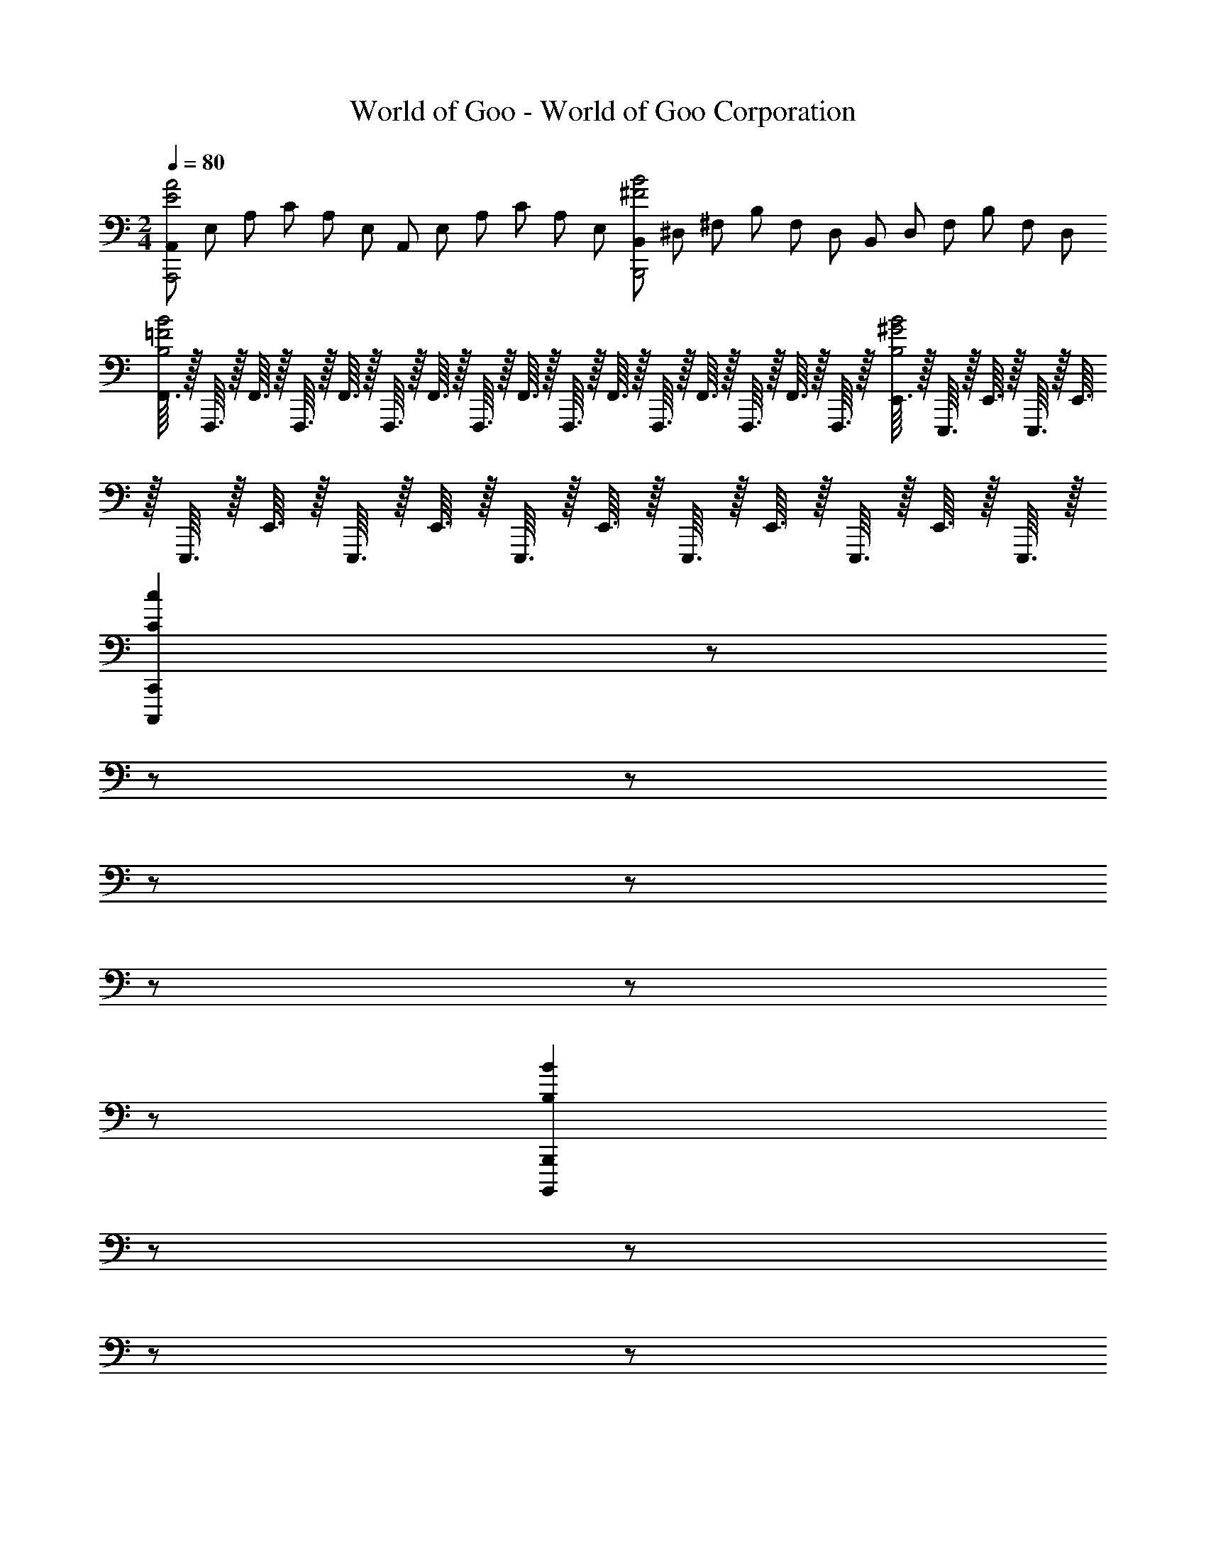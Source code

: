 X: 1
T: World of Goo - World of Goo Corporation
Z: ABC Generated by Starbound Composer
L: 1/8
M: 2/4
Q: 1/4=80
K: C
[A,,/3A,,,4A4E4] E,/3 A,/3 C/3 A,/3 E,/3 A,,/3 E,/3 A,/3 C/3 A,/3 E,/3 [B,,/3B,,,4B4^F4] ^D,/3 ^F,/3 B,/3 F,/3 D,/3 B,,/3 D,/3 F,/3 B,/3 F,/3 D,/3 
[F,,3/16B4=F4B,4] z/16 F,,,3/16 z/16 F,,3/16 z/16 F,,,3/16 z/16 F,,3/16 z/16 F,,,3/16 z/16 F,,3/16 z/16 F,,,3/16 z/16 F,,3/16 z/16 F,,,3/16 z/16 F,,3/16 z/16 F,,,3/16 z/16 F,,3/16 z/16 F,,,3/16 z/16 F,,3/16 z/16 F,,,3/16 z/16 [E,,3/16B4^G4B,4] z/16 E,,,3/16 z/16 E,,3/16 z/16 E,,,3/16 z/16 E,,3/16 z/16 E,,,3/16 z/16 E,,3/16 z/16 E,,,3/16 z/16 E,,3/16 z/16 E,,,3/16 z/16 E,,3/16 z/16 E,,,3/16 z/16 E,,3/16 z/16 E,,,3/16 z/16 E,,3/16 z/16 E,,,3/16 z/16 
[C,,2C,,,2c2C2z5/16] 
Q: 1/4=80
z5/24 
Q: 1/4=78
z5/24 
Q: 1/4=77
z5/24 
Q: 1/4=76
z5/24 
Q: 1/4=75
z5/24 
Q: 1/4=74
z5/24 
Q: 1/4=73
z11/48 
Q: 1/4=71
z5/24 
Q: 1/4=70
[B,,,2B,,,,2B2B,2z5/24] 
Q: 1/4=69
z5/24 
Q: 1/4=68
z5/24 
Q: 1/4=67
z5/24 
Q: 1/4=66
z5/24 
Q: 1/4=65
z5/24 
Q: 1/4=63
z11/48 
Q: 1/4=62
z5/24 
Q: 1/4=61
z5/16 
Q: 1/4=60
[A,,,4A,,,,4A4A,4z15/4] 
Q: 1/4=16
z/4 
K: D
K: D
[G,,3/16=G4^C4] z/16 G,,,3/16 z/16 G,,3/16 z/16 G,,,3/16 z/16 G,,3/16 z/16 G,,,3/16 z/16 G,,3/16 z/16 G,,,3/16 z/16 G,,3/16 z/16 G,,,3/16 z/16 G,,3/16 z/16 G,,,3/16 z/16 G,,3/16 z/16 G,,,3/16 z/16 G,,3/16 z/16 G,,,3/16 z/16 [^F,,3/16_B4C4] z/16 ^F,,,3/16 z/16 F,,3/16 z/16 F,,,3/16 z/16 F,,3/16 z/16 F,,,3/16 z/16 F,,3/16 z/16 F,,,3/16 z/16 F,,3/16 z/16 F,,,3/16 z/16 F,,3/16 z/16 F,,,3/16 z/16 F,,3/16 z/16 F,,,3/16 z/16 F,,3/16 z/16 F,,,3/16 z/16 
Q: 1/4=100
[D,,2D,,,2d2D2z5/12] 
Q: 1/4=98
z7/16 
Q: 1/4=97
z5/12 
Q: 1/4=95
z5/12 
Q: 1/4=94
z5/16 [^C,,2^C,,,2^c2C2z5/48] 
Q: 1/4=92
z7/16 
Q: 1/4=91
z5/12 
Q: 1/4=89
z5/12 
Q: 1/4=88
z5/8 [B,,,8B,,,,8=B8B,8z11/48] 
Q: 1/4=85
z5/12 
Q: 1/4=83
z5/12 
Q: 1/4=82
z5/12 
Q: 1/4=80
z7/16 
Q: 1/4=79
z5/12 
Q: 1/4=77
z5/12 
Q: 1/4=76
z5/12 
Q: 1/4=75
